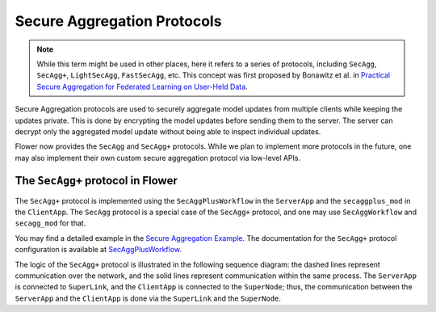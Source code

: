 Secure Aggregation Protocols
============================

.. note::

    While this term might be used in other places, here it refers to a series of
    protocols, including ``SecAgg``, ``SecAgg+``, ``LightSecAgg``, ``FastSecAgg``, etc.
    This concept was first proposed by Bonawitz et al. in `Practical Secure Aggregation
    for Federated Learning on User-Held Data <https://arxiv.org/abs/1611.04482>`_.

Secure Aggregation protocols are used to securely aggregate model updates from multiple
clients while keeping the updates private. This is done by encrypting the model updates
before sending them to the server. The server can decrypt only the aggregated model
update without being able to inspect individual updates.

Flower now provides the ``SecAgg`` and ``SecAgg+`` protocols. While we plan to implement
more protocols in the future, one may also implement their own custom secure aggregation
protocol via low-level APIs.

The ``SecAgg+`` protocol in Flower
----------------------------------

The ``SecAgg+`` protocol is implemented using the ``SecAggPlusWorkflow`` in the
``ServerApp`` and the ``secaggplus_mod`` in the ``ClientApp``. The ``SecAgg`` protocol
is a special case of the ``SecAgg+`` protocol, and one may use ``SecAggWorkflow`` and
``secagg_mod`` for that.

You may find a detailed example in the `Secure Aggregation Example
<https://flower.ai/docs/examples/flower-secure-aggregation.html>`_. The documentation
for the ``SecAgg+`` protocol configuration is available at `SecAggPlusWorkflow
<https://flower.ai/docs/framework/ref-api/flwr.server.workflow.SecAggPlusWorkflow.html>`_.

The logic of the ``SecAgg+`` protocol is illustrated in the following sequence diagram:
the dashed lines represent communication over the network, and the solid lines represent
communication within the same process. The ``ServerApp`` is connected to ``SuperLink``,
and the ``ClientApp`` is connected to the ``SuperNode``; thus, the communication between
the ``ServerApp`` and the ``ClientApp`` is done via the ``SuperLink`` and the
``SuperNode``.

.. mermaid::

    sequenceDiagram
        participant ServerApp as ServerApp (in SuperLink)
        participant SecAggPlusWorkflow
        participant Mod as secaggplus_mod
        participant ClientApp as ClientApp (in SuperNode)

        ServerApp->>SecAggPlusWorkflow: Invoke

        note over SecAggPlusWorkflow,Mod: Stage 0: Setup
        SecAggPlusWorkflow-->>Mod: Send SecAgg+ configuration
        Mod-->>SecAggPlusWorkflow: Send public keys

        note over SecAggPlusWorkflow,Mod: Stage 1: Share Keys
        SecAggPlusWorkflow-->>Mod: Broadcast public keys
        Mod-->>SecAggPlusWorkflow: Send encrypted private key shares

        note over SecAggPlusWorkflow,ClientApp: Stage 2: Collect Masked Vectors
        SecAggPlusWorkflow-->>Mod: Forward the received shares
        Mod->>ClientApp: Fit instructions
        activate ClientApp
        ClientApp->>Mod: Updated model
        deactivate ClientApp
        Mod-->>SecAggPlusWorkflow: Send masked model parameters

        note over SecAggPlusWorkflow,Mod: Stage 3: Unmask
        SecAggPlusWorkflow-->>Mod: Request private key shares
        Mod-->>SecAggPlusWorkflow: Send private key shares

        SecAggPlusWorkflow->>SecAggPlusWorkflow: Unmask aggregated model
        SecAggPlusWorkflow->>ServerApp: Aggregated model
